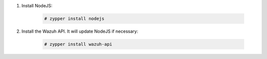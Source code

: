 .. Copyright (C) 2019 Wazuh, Inc.

#. Install NodeJS:

    .. code-block:: console

      # zypper install nodejs

#. Install the Wazuh API. It will update NodeJS if necessary:

    .. code-block:: console

      # zypper install wazuh-api


.. End of include file
